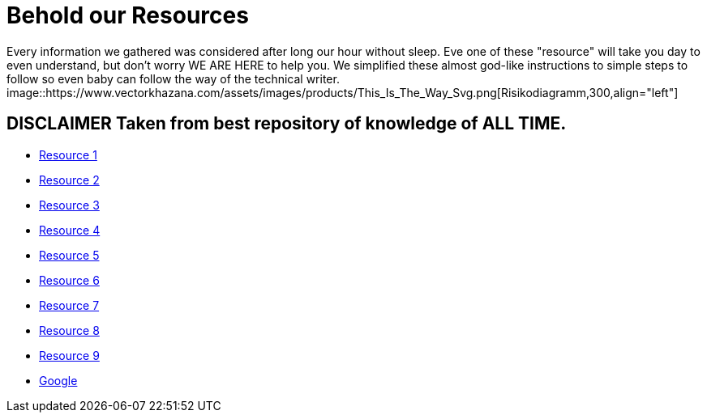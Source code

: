 # **Behold our Resources**

Every  information we gathered was considered after long our hour without sleep. Eve one of these "resource" will take you day to even understand, but don't worry WE ARE HERE to help you. We simplified these almost god-like instructions to simple steps to follow so even baby can follow the way of the technical writer.
image::https://www.vectorkhazana.com/assets/images/products/This_Is_The_Way_Svg.png[Risikodiagramm,300,align="left"] 

## DISCLAIMER Taken from best repository of knowledge of **ALL TIME**.

- https://github.com/rh-writers/BUT-technical-writing-course-2025/blob/main/slides/2025-Day-1_Introduction%20to%20technical%20writing%20-%20BUT%202025.pdf[Resource 1]
- https://github.com/rh-writers/BUT-technical-writing-course-2025/blob/main/slides/2025-Day-2_Tech%20writing%20style%20I%20-%20BUT%202025.pdf[Resource 2]
- https://github.com/rh-writers/BUT-technical-writing-course-2025/blob/main/slides/2025-Day-3_Tech%20writing%20style%20II%20-%20BUT%20Spring%202025.pdf[Resource 3]
- https://github.com/rh-writers/BUT-technical-writing-course-2025/blob/main/slides/2025-Day-4_SoftSkills%20BUT%20morning%20session.pdf[Resource 4]
- https://github.com/rh-writers/BUT-technical-writing-course-2025/blob/main/slides/2025%20Day%204%20-%20SoftSkills%202025_afternoon%20exercises.pdf[Resource 5]
- https://github.com/rh-writers/BUT-technical-writing-course-2025/blob/main/slides/2025-Day-5-AM-Hard%20skills.pdf[Resource 6]
- https://github.com/rh-writers/BUT-technical-writing-course-2025/blob/main/slides/2025-Day-5-LLM%20and%20generative%20AI%20-%20VUT%202025.pdf[Resource 7]
- https://github.com/rh-writers/BUT-technical-writing-course-2025/blob/main/slides/2025-Day-5-PM-Tooling.pdf[Resource 8]
- https://github.com/rh-writers/BUT-technical-writing-course-2025/blob/main/slides/2025-Day-6%20-%20Collaboration%20%26%20Teamwork%20-%20BUT%202025.pdf[Resource 9]
- https://www.google.com[Google]
